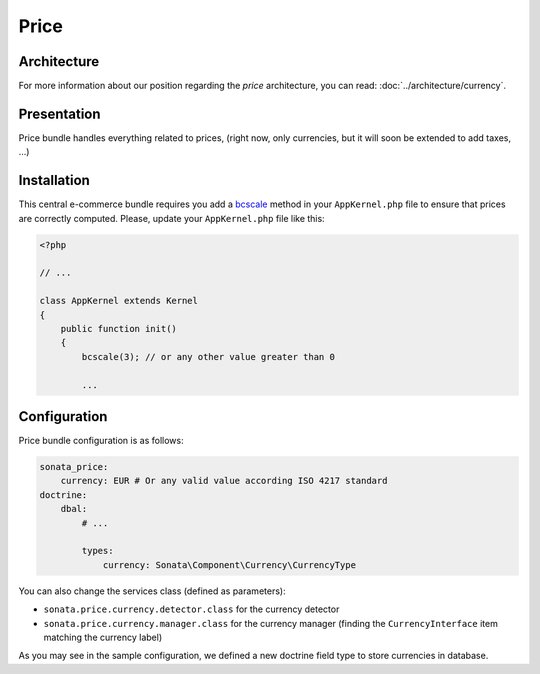 .. index::
    single: Price

=====
Price
=====

Architecture
============

For more information about our position regarding the *price* architecture, you can read: :doc:`../architecture/currency`.

Presentation
============

Price bundle handles everything related to prices, (right now, only currencies, but it will soon be extended to add taxes, ...)

Installation
============

This central e-commerce bundle requires you add a `bcscale <http://php.net/manual/en/function.bcscale.php>`_ method in your ``AppKernel.php`` file to ensure that prices are correctly computed.
Please, update your ``AppKernel.php`` file like this:

.. code-block:: php

    <?php

    // ...

    class AppKernel extends Kernel
    {
        public function init()
        {
            bcscale(3); // or any other value greater than 0

            ...


Configuration
=============

Price bundle configuration is as follows:

.. code-block:: yaml

    sonata_price:
        currency: EUR # Or any valid value according ISO 4217 standard
    doctrine:
        dbal:
            # ...

            types:
                currency: Sonata\Component\Currency\CurrencyType

You can also change the services class (defined as parameters):

* ``sonata.price.currency.detector.class`` for the currency detector
* ``sonata.price.currency.manager.class`` for the currency manager (finding the ``CurrencyInterface`` item matching the currency label)

As you may see in the sample configuration, we defined a new doctrine field type to store currencies in database.
